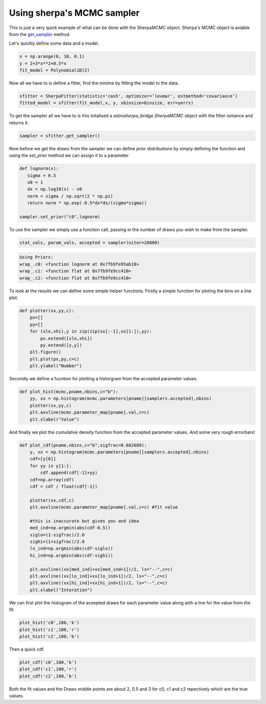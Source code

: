 
Using sherpa's MCMC sampler
===========================
This is just a very quick example of what can be done with the SherpaMCMC object. Sherpa's MCMC object is aviable from the `get_sampler <sherpafitter.html#astrosherpa_bridge.SherpaFitter.get_sampler>`_ method. 

Let's quickly define some data and a model.

.. code-block:: ipython 

	x = np.arange(0, 10, 0.1)
	y = 2+3*x**2+0.5*x
 	fit_model = Polynomial1D(2)


Now all we have to is define a fitter, find the minima by fitting the model to the data.

.. code-block:: ipython 

	sfitter = SherpaFitter(statistic='cash', optimizer='levmar', estmethod='covariance')
	fitted_model = sfitter(fit_model,x, y, xbinsize=binsize, err=yerrs)

To get the sampler all we have to is this initalised a `astrosherpa_bridge.SherpaMCMC` object with the fitter isntance and returns it.

.. code-block:: ipython 

	sampler = sfitter.get_sampler()

Now before we get the draws from the sampler we can define prior distributions by simply defining the function and using the `set_prior` method we can assign it to a parameter

.. code-block:: ipython 

	def lognorm(x):
	   sigma = 0.5
	   x0 = 1
	   dx = np.log10(x) - x0
	   norm = sigma / np.sqrt(2 * np.pi)
	   return norm * np.exp(-0.5*dx*dx/(sigma*sigma))

	sampler.set_prior("c0",lognorm)

To use the sampler we simply use a function call, passing in the number of draws you wish to make from the sampler.

.. code-block:: ipython	
		
		stat_vals, param_vals, accepted = sampler(niter=20000)

.. code-block:: ipython	
		
		Using Priors:
		wrap_.c0: <function lognorm at 0x7fb9fe95ab18>
		wrap_.c1: <function flat at 0x7fb9fe9cc410>
		wrap_.c2: <function flat at 0x7fb9fe9cc410>

To look at the results we can define some simple helper functions. Firstly a simple function for ploting the bins on a line plot.

.. code-block:: ipython 

	def plotter(xx,yy,c):
	    px=[]
	    py=[]
	    for (xlo,xhi),y in zip(zip(xx[:-1],xx[1:]),yy):
	        px.extend([xlo,xhi]) 
	        py.extend([y,y])
	    plt.figure()
	    plt.plot(px,py,c=c)
	    plt.ylabel("Number")

Secondly we define a fucntion for plotting a historgram from the accepted parameter values.

.. code-block:: ipython

	def plot_hist(mcmc,pname,nbins,c="b"):
	    yy, xx = np.histogram(mcmc.parameters[pname][samplers.accepted],nbins)
	    plotter(xx,yy,c)
	    plt.axvline(mcmc.parameter_map[pname].val,c=c)
	    plt.xlabel("Value")

And finally we plot the cumulative density function from the accepted parameter values. And some very rough errorbars!

.. code-block:: ipython

	def plot_cdf(pname,nbins,c="b",sigfrac=0.682689):
	    y, xx = np.histogram(mcmc.parameters[pname][samplers.accepted],nbins)
	    cdf=[y[0]]
	    for yy in y[1:]:
	        cdf.append(cdf[-1]+yy)
	    cdf=np.array(cdf)
	    cdf = cdf / float(cdf[-1])
	    
	    plotter(xx,cdf,c)
	    plt.axvline(mcmc.parameter_map[pname].val,c=c) #fit value 
	    
	    #this is inaccurate but gives you and idea
	    med_ind=np.argmin(abs(cdf-0.5))
	    siglo=(1-sigfrac)/2.0
	    sighi=(1+sigfrac)/2.0
	    lo_ind=np.argmin(abs(cdf-siglo))
	    hi_ind=np.argmin(abs(cdf-sighi))
	    
	    plt.axvline((xx[med_ind]+xx[med_ind+1])/2, ls="--",c=c)
	    plt.axvline((xx[lo_ind]+xx[lo_ind+1])/2, ls="--",c=c)
	    plt.axvline((xx[hi_ind]+xx[hi_ind+1])/2, ls="--",c=c)
	    plt.xlabel("Interation")


We can first plot the histogram of the aceepted draws for each parameter value along with a line for the value from the fit. 

.. code-block:: ipython

	plot_hist('c0',100,'k')
	plot_hist('c1',100,'r')
	plot_hist('c2',100,'b')
	
.. image:: _generated/example_plot_mcmc_hist.png

Then a quick cdf. 

.. code-block:: ipython

	plot_cdf('c0',100,'k')
	plot_cdf('c1',100,'r')
	plot_cdf('c2',100,'b')

.. image:: _generated/example_plot_mcmc_cdf.png

Both the fit values and the Draws middle points are about 2, 0.5 and 3 for c0, c1 and c2 repectively which are the true values. 